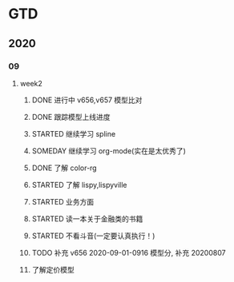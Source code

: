* GTD
** 2020
*** 09
**** week2
***** DONE 进行中 v656,v657 模型比对
      CLOSED: [2020-09-17 Thu 11:14]
      :LOGBOOK:
      - State "DONE"       from              [2020-09-17 Thu 11:14]
      - State "进行中"     from              [2020-09-16 Wed 14:21]
      :END:
***** DONE 跟踪模型上线进度
      CLOSED: [2020-09-17 Thu 11:14] SCHEDULED: <2020-09-16 Wed>
      :LOGBOOK:
      - State "DONE"       from "STARTED"    [2020-09-17 Thu 11:14]
      CLOCK: [2020-09-16 Wed 15:12]
      :END:
***** STARTED 继续学习 spline
      SCHEDULED: <2020-09-16 Wed>
***** SOMEDAY 继续学习 org-mode(实在是太优秀了)
      SCHEDULED: <2020-09-16 Wed>
***** DONE 了解 color-rg
      CLOSED: [2020-09-17 Thu 11:15]
      :LOGBOOK:
      - State "DONE"       from "SOMEDAY"    [2020-09-17 Thu 11:15]
      :END:
***** STARTED 了解 lispy,lispyville
      SCHEDULED: <2020-09-17 Thu>
***** STARTED 业务方面
      SCHEDULED: <2020-09-17 Thu>
***** STARTED 读一本关于金融类的书籍
      SCHEDULED: <2020-09-17 Thu>
***** STARTED 不看斗音(一定要认真执行！)
      SCHEDULED: <2020-09-17 Thu>
***** TODO 补充 v656 2020-09-01-0916 模型分, 补充 20200807
***** 了解定价模型 
